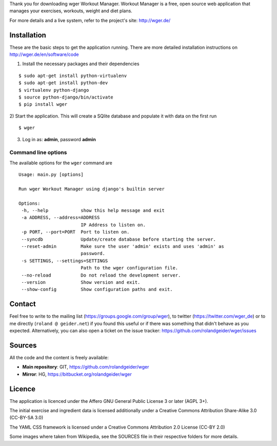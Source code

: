 Thank you for downloading wger Workout Manager. Workout Manager is a free, open
source web application that manages your exercises, workouts, weight and diet
plans.

For more details and a live system, refer to the project's site: http://wger.de/


Installation
============

These are the basic steps to get the application running. There are more
detailed installation instructions on http://wger.de/en/software/code

1) Install the necessary packages and their dependencies

::

 $ sudo apt-get install python-virtualenv
 $ sudo apt-get install python-dev
 $ virtualenv python-django
 $ source python-django/bin/activate
 $ pip install wger


2) Start the application. This will create a SQlite database and populate it
with data on the first run

::

 $ wger


3) Log in as: **admin**, password **admin**


Command line options
--------------------

The available options for the ``wger`` command are ::

 Usage: main.py [options]

 Run wger Workout Manager using django's builtin server

 Options:
  -h, --help            show this help message and exit
  -a ADDRESS, --address=ADDRESS
                        IP Address to listen on.
  -p PORT, --port=PORT  Port to listen on.
  --syncdb              Update/create database before starting the server.
  --reset-admin         Make sure the user 'admin' exists and uses 'admin' as
                        password.
  -s SETTINGS, --settings=SETTINGS
                        Path to the wger configuration file.
  --no-reload           Do not reload the development server.
  --version             Show version and exit.
  --show-config         Show configuration paths and exit.

Contact
=======

Feel free to write to the mailing list (https://groups.google.com/group/wger),
to twitter (https://twitter.com/wger_de) or to me directly
(``roland @ geider.net``) if you found this useful or if there was something
that didn't behave as you expected. Alternatively, you can also open a ticket
on the issue tracker:
https://github.com/rolandgeider/wger/issues


Sources
=======

All the code and the content is freely available:

* **Main repository**: GIT, https://github.com/rolandgeider/wger
* **Mirror**: HG, https://bitbucket.org/rolandgeider/wger


Licence
=======

The application is licenced under the Affero GNU General Public License 3 or later
(AGPL 3+).

The initial exercise and ingredient data is licensed additionally under a
Creative Commons Attribution Share-Alike 3.0 (CC-BY-SA 3.0)

The YAML CSS framework is licensed under a Creative Commons Attribution 2.0
License (CC-BY 2.0)

Some images where taken from Wikipedia, see the SOURCES file in their respective
folders for more details.
